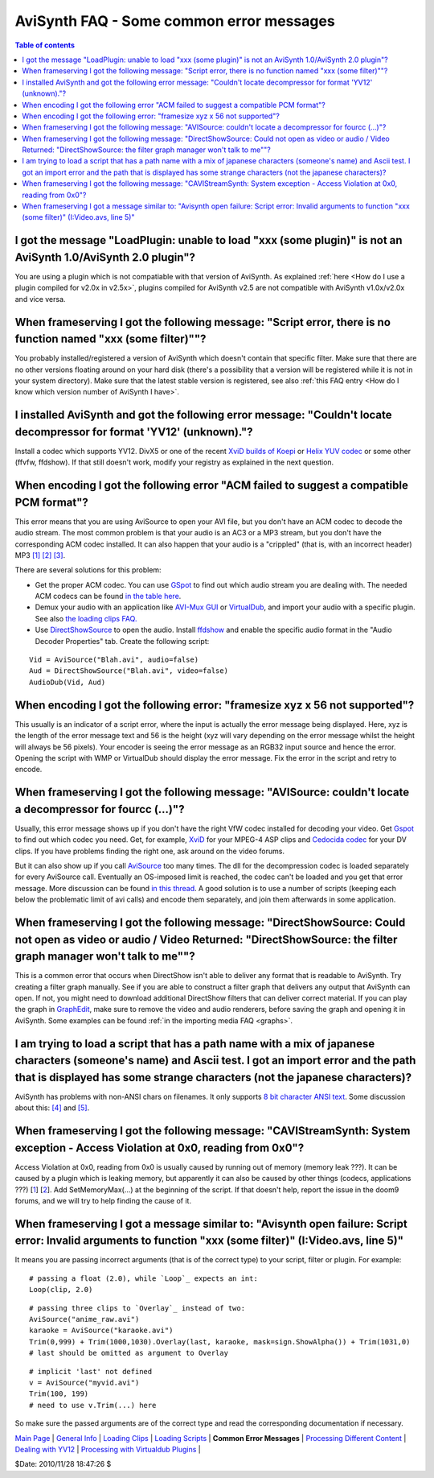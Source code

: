 
AviSynth FAQ - Some common error messages
=========================================


.. contents:: Table of contents
    :depth: 3


I got the message "LoadPlugin: unable to load "xxx (some plugin)" is not an AviSynth 1.0/AviSynth 2.0 plugin"?
--------------------------------------------------------------------------------------------------------------

You are using a plugin which is not compatiable with that version of AviSynth. As explained
:ref:`here <How do I use a plugin compiled for v2.0x in v2.5x>`, plugins
compiled for AviSynth v2.5 are not compatible with AviSynth v1.0x/v2.0x and vice versa.


When frameserving I got the following message: "Script error, there is no function named "xxx (some filter)""?
--------------------------------------------------------------------------------------------------------------

You probably installed/registered a version of AviSynth which doesn't contain
that specific filter. Make sure that there are no other versions floating
around on your hard disk (there's a possibility that a version will be
registered while it is not in your system directory). Make sure that the
latest stable version is registered, see also :ref:`this FAQ entry <How do I know which version number of AviSynth I have>`.


I installed AviSynth and got the following error message: "Couldn't locate decompressor for format 'YV12' (unknown)."?
----------------------------------------------------------------------------------------------------------------------

Install a codec which supports YV12. DivX5 or one of the recent `XviD builds
of Koepi`_ or `Helix YUV codec`_ or some other (ffvfw, ffdshow). If that
still doesn't work, modify your registry as explained in the next question.


When encoding I got the following error "ACM failed to suggest a compatible PCM format"?
----------------------------------------------------------------------------------------

This error means that you are using AviSource to open your AVI file, but you
don't have an ACM codec to decode the audio stream. The most common problem
is that your audio is an AC3 or a MP3 stream, but you don't have the
corresponding ACM codec installed. It can also happen that your audio is a
"crippled" (that is, with an incorrect header) MP3 `[1]`_ `[2]`_ `[3]`_.

There are several solutions for this problem:

-   Get the proper ACM codec. You can use `GSpot`_ to find out which
    audio stream you are dealing with. The needed ACM codecs can be found
    `in the table here`_.
-   Demux your audio with an application like `AVI-Mux GUI`_ or
    `VirtualDub`_, and import your audio with a specific plugin. See also
    `the loading clips FAQ.`_
-   Use `DirectShowSource`_ to open the audio. Install `ffdshow`_ and
    enable the specific audio format in the "Audio Decoder Properties" tab.
    Create the following script:

::

    Vid = AviSource("Blah.avi", audio=false)
    Aud = DirectShowSource("Blah.avi", video=false)
    AudioDub(Vid, Aud)

When encoding I got the following error: "framesize xyz x 56 not supported"?
----------------------------------------------------------------------------

This usually is an indicator of a script error, where the input is actually
the error message being displayed. Here, xyz is the length of the error
message text and 56 is the height (xyz will vary depending on the error
message whilst the height will always be 56 pixels). Your encoder is seeing
the error message as an RGB32 input source and hence the error. Opening the
script with WMP or VirtualDub should display the error message. Fix the error
in the script and retry to encode.


When frameserving I got the following message: "AVISource: couldn't locate a decompressor for fourcc (...)"?
------------------------------------------------------------------------------------------------------------

Usually, this error message shows up if you don't have the right VfW codec
installed for decoding your video. Get `Gspot`_ to find out which codec you
need. Get, for example, `XviD`_ for your MPEG-4 ASP clips and `Cedocida
codec`_ for your DV clips. If you have problems finding the right one, ask
around on the video forums.

But it can also show up if you call `AviSource`_ too many times. The dll for
the decompression codec is loaded separately for every AviSource call.
Eventually an OS-imposed limit is reached, the codec can't be loaded and you
get that error message. More discussion can be found `in this thread`_. A good solution
is to use a number of scripts (keeping each below the problematic limit of
avi calls) and encode them separately, and join them afterwards in some
application.


When frameserving I got the following message: "DirectShowSource: Could not open as video or audio / Video Returned: "DirectShowSource: the filter graph manager won't talk to me""?
------------------------------------------------------------------------------------------------------------------------------------------------------------------------------------

This is a common error that occurs when DirectShow isn't able to deliver any
format that is readable to AviSynth. Try creating a filter graph manually.
See if you are able to construct a filter graph that delivers any output that
AviSynth can open. If not, you might need to download additional DirectShow
filters that can deliver correct material. If you can play the graph in
`GraphEdit`_, make sure to remove the video and audio renderers, before
saving the graph and opening it in AviSynth. Some examples can be found
:ref:`in the importing media FAQ <graphs>`.


I am trying to load a script that has a path name with a mix of japanese characters (someone's name) and Ascii test. I got an import error and the path that is displayed has some strange characters (not the japanese characters)?
------------------------------------------------------------------------------------------------------------------------------------------------------------------------------------------------------------------------------------

AviSynth has problems with non-ANSI chars on filenames. It only supports `8
bit character ANSI text`_. Some discussion about this: `[4]`_ and `[5]`_.


When frameserving I got the following message: "CAVIStreamSynth: System exception - Access Violation at 0x0, reading from 0x0"?
-------------------------------------------------------------------------------------------------------------------------------

Access Violation at 0x0, reading from 0x0 is usually caused by running out of
memory (memory leak ???). It can be caused by a plugin which is leaking
memory, but apparently it can also be caused by other things (codecs,
applications ???) [`1`_] [`2`_]. Add SetMemoryMax(...) at the beginning of
the script. If that doesn't help, report the issue in the doom9 forums, and
we will try to help finding the cause of it.


When frameserving I got a message similar to: "Avisynth open failure: Script error: Invalid arguments to function "xxx (some filter)" (I:\Video.avs, line 5)"
-------------------------------------------------------------------------------------------------------------------------------------------------------------

It means you are passing incorrect arguments (that is of the correct type) to
your script, filter or plugin. For example:

::

    # passing a float (2.0), while `Loop`_ expects an int:
    Loop(clip, 2.0)

::

    # passing three clips to `Overlay`_ instead of two:
    AviSource("anime_raw.avi")
    karaoke = AviSource("karaoke.avi")
    Trim(0,999) + Trim(1000,1030).Overlay(last, karaoke, mask=sign.ShowAlpha()) + Trim(1031,0)
    # last should be omitted as argument to Overlay

::

    # implicit 'last' not defined
    v = AviSource("myvid.avi")
    Trim(100, 199)
    # need to use v.Trim(...) here

So make sure the passed arguments are of the correct type and read the
corresponding documentation if necessary.

| `Main Page`_ | `General Info`_ | `Loading Clips`_ | `Loading Scripts`_ | **Common Error Messages** | `Processing Different Content`_ | `Dealing with YV12`_ | `Processing with Virtualdub Plugins`_ |

$Date: 2010/11/28 18:47:26 $

.. _XviD: http://www.xvid.org/
.. _XviD builds of Koepi: http://www.xvid.org/
.. _Helix YUV codec:
    http://forum.doom9.org/showthread.php?s=&threadid=56972
.. _[1]: http://forums.virtualdub.org/index.php?act=ST&f=4&t=802&hl=0055
.. _[2]: http://forums.virtualdub.org/index.php?act=ST&f=3&t=10931&hl=unknown%20tag%200055&st=15
.. _[3]: http://forum.doom9.org/showthread.php?t=94760
.. _GSpot: http://www.headbands.com/gspot/
.. _in the table here: advancedtopics/importing_media.rst
.. _AVI-Mux     GUI: http://www.alexander-noe.com/video/amg/
.. _VirtualDub: http://www.virtualdub.org
.. _the loading clips FAQ.: faq_loading_clips.rst
.. _DirectShowSource: corefilters/directshowsource.rst
.. _ffdshow: http://ffdshow-tryout.sourceforge.net/
.. _Cedocida codec: http://forum.doom9.org/showthread.php?t=94458
.. _AviSource: corefilters/avisource.rst
.. _in this thread: http://forum.doom9.org/showthread.php?t=131687
.. _GraphEdit: http://avisynth.org/mediawiki/GraphEdit
.. _8 bit character ANSI text: http://en.wikipedia.org/wiki/ASCII
.. _[4]: http://forum.doom9.org/showthread.php?t=110467
.. _[5]: http://forum.doom9.org/showthread.php?t=131419
.. _1: http://forum.doom9.org/showthread.php?t=123195
.. _2: http://forum.doom9.org/showthread.php?t=128403
.. _Loop: corefilters/loop.rst
.. _Overlay: corefilters/overlay.rst
.. _Main Page: faq_sections.rst
.. _General Info: faq_general_info.rst
.. _Loading Clips: faq_loading_clips.rst
.. _Loading Scripts: faq_frameserving.rst
.. _Processing Different Content: faq_different_types_content.rst
.. _Dealing with YV12: faq_yv12.rst
.. _Processing with Virtualdub Plugins: faq_using_virtualdub_plugins.rst
